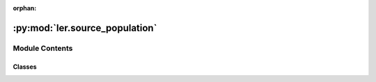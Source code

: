 :orphan:

:py:mod:`ler.source_population`
===============================

.. py:module:: ler.source_population


Module Contents
---------------

Classes
~~~~~~~

.. autoapisummary::

   ler.source_population.SourceGalaxyPopulationModel
   ler.source_population.CompactBinaryPopulation




.. py:class:: SourceGalaxyPopulationModel(z_min=0.0, z_max=10.0, event_type='popI_II')

   
   Class to create lookup tables for redshifts and distances, see :func:`~ler.ler.SourceGalaxyPopulationModel.__init__` method.
















   ..
       !! processed by numpydoc !!
   .. py:method:: create_lookup_table(z_min, z_max)

      
      Functions to create lookup tables for redshifts and comoving volume
      Input parameters:
          z_min (float): minimum redshift of the source population
          z_max (float): maximum redshift of the source population
      Output parameters:
          None
















      ..
          !! processed by numpydoc !!

   .. py:method:: sample_source_redshifts(size=1000, z_min=0.0, z_max=12.0)

      
      Function to sample source redshifts from the source galaxy population model
      Input parameters:
          size (int): number of source redshifts to sample
          z_min (float): minimum redshift of the source population
          z_max (float): maximum redshift of the source population
      Output parameters:
          zs (array): array of source redshifts
















      ..
          !! processed by numpydoc !!

   .. py:method:: merger_rate_density_popI_II(zs, R0=23.9 * 1e-09, b2=1.6, b3=2.0, b4=30)

      
      Function to compute the merger rate density (PopI/PopII)
      Input parameters:
          zs (float/array): source redshifts
          R0 (float)      : normalization constant [default: 23.9*1e-9 Mpc^-3 yr^-1]
          b2 (float)      : fitting paramters [default: 1.6]
          b3 (float)      : fitting paramters [default: 2.0]
          b4 (float)      : fitting paramters [default: 30]
      Output parameters:
          rate_density (float/array): merger rate density (Mpc^-3 yr^-1)
















      ..
          !! processed by numpydoc !!

   .. py:method:: merger_rate_density_popI_II_Madau_Dickinson(zs, af=2.7, bf=5.6, cf=1.9)

      
      Function to compute the merger rate density (PopI/PopII)
      :param zs:
      :type zs: `float`

      :Returns:

          **rate_density** : `float`
              ..













      ..
          !! processed by numpydoc !!

   .. py:method:: merger_rate_density_popIII(zs, aIII=0.66, bIII=0.3, zIII=11.6)

      
      Function to compute the merger rate density (PopIII)
      :param zs:
      :type zs: `float`

      :Returns:

          **rate_density** : `float`
              ..













      ..
          !! processed by numpydoc !!

   .. py:method:: merger_rate_density_primordial(zs, t0=13.786885302009708)

      
      Function to compute the merger rate density
















      ..
          !! processed by numpydoc !!


.. py:class:: CompactBinaryPopulation(z_min=0.0001, z_max=10, m_min=4.59, m_max=86.22, event_type='popI_II', model_pars=False)

   Bases: :py:obj:`SourceGalaxyPopulationModel`

   
   Class to create lookup tables for redshifts and distances, see :func:`~ler.ler.SourceGalaxyPopulationModel.__init__` method.
















   ..
       !! processed by numpydoc !!
   .. py:method:: sample_gw_parameters(nsamples=1000, **kwargs)

      
      Function to sample BBH parameters from the source galaxy population model
      Input parameters:
          nsamples (int)  : number of BBHs to sample
          **kwargs        : keyword arguments
                          e.g. zs = np.array([0.1,0.2,0.3])
                              model_pars = {'alpha': 3.63, 'beta': 1.26, 'delta_m': 4.82,                                    'mmin': m_min, 'mmax': m_max, 'lambda_peak': 0.08,                                    'mu_g': 33.07, 'sigma_g': 5.69}
      Output parameters:
          gw_parameters (dict): dictionary of GW parameters
                              e.g. gw_parameters.keys() = ['mass_1', 'mass_2', 'mass_1_source', 'mass_2_source',                                     'luminosity_distance', 'iota', 'psi', 'phase', 'geocent_time', 'ra', 'dec']
















      ..
          !! processed by numpydoc !!

   .. py:method:: binary_masses_popI_II(size, model_pars)

      
      Function to calculate source mass1 and mass2 with PowerLaw+PEAK model
















      ..
          !! processed by numpydoc !!

   .. py:method:: binary_masses_popIII(size, model_pars)

      
      Function to calculate source mass1 and mass2 with pop III origin
















      ..
          !! processed by numpydoc !!

   .. py:method:: binary_masses_primordial(size, model_pars={'Mc': 30.0, 'sigma': 0.3, 'beta': 1.1})

      
      Function to calculate source mass1 and mass2 with PowerLaw+PEAK model
















      ..
          !! processed by numpydoc !!

   .. py:method:: binary_masses_BNS(size, model_pars)

      
      Function to calculate source mass1 and mass2 with pop III origin
















      ..
          !! processed by numpydoc !!


